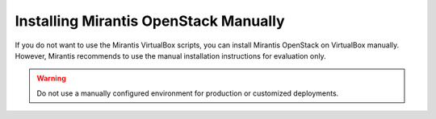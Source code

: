.. _qs_install_manually:

Installing Mirantis OpenStack Manually
======================================

If you do not want to use the Mirantis VirtualBox scripts, you can 
install Mirantis OpenStack on VirtualBox manually. However, Mirantis 
recommends to use the manual installation instructions for 
evaluation only.

.. warning:: Do not use a manually configured environment for 
             production or customized deployments.

